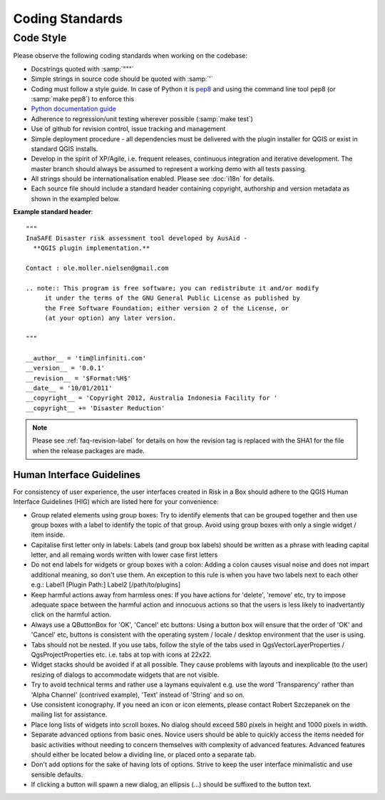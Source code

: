 
Coding Standards
================

Code Style
----------

Please observe the following coding standards when working on the codebase:

* Docstrings quoted with :samp:`"""`
* Simple strings in source code should be quoted with :samp:`'`
* Coding must follow a style guide. In case of Python it is 
  `pep8 <http://www.python.org/dev/peps/pep-0008>`_ and
  using the command line tool pep8 (or :samp:`make pep8`) to enforce this
* `Python documentation guide <http://www.python.org/dev/peps/pep-0257>`_
* Adherence to regression/unit testing wherever possible (:samp:`make test`)
* Use of github for revision control, issue tracking and management
* Simple deployment procedure - all dependencies must be delivered with
  the plugin installer for QGIS or exist in standard QGIS installs.
* Develop in the spirit of XP/Agile, i.e. frequent releases, continuous
  integration and iterative development. The master branch should always
  be assumed to represent a working demo with all tests passing.
* All strings should be internationalisation enabled. Please see :doc:`i18n` 
  for details.
* Each source file should include a standard header containing copyright,
  authorship and version metadata as shown in the exampled below.

**Example standard header**::

   """
   InaSAFE Disaster risk assessment tool developed by AusAid -
     **QGIS plugin implementation.**
   
   Contact : ole.moller.nielsen@gmail.com
   
   .. note:: This program is free software; you can redistribute it and/or modify
        it under the terms of the GNU General Public License as published by
        the Free Software Foundation; either version 2 of the License, or
        (at your option) any later version.
   
   """
   
   __author__ = 'tim@linfiniti.com'
   __version__ = '0.0.1'
   __revision__ = '$Format:%H$'
   __date__ = '10/01/2011'
   __copyright__ = 'Copyright 2012, Australia Indonesia Facility for '
   __copyright__ += 'Disaster Reduction'

.. note:: Please see :ref:`faq-revision-label` for details on how the revision
   tag is replaced with the SHA1 for the file when the release packages are
   made.

.. _hig-label:

Human Interface Guidelines
..........................

For consistency of user experience, the user interfaces created in Risk
in a Box should adhere to the QGIS Human Interface Guidelines (HIG) which 
are listed here for your convenience:

+ Group related elements using group boxes:
  Try to identify elements that can be grouped together and then use group
  boxes with a label to identify the topic of that group.  Avoid using group
  boxes with only a single widget / item inside.
+ Capitalise first letter only in labels:
  Labels (and group box labels) should be written as a phrase with leading
  capital letter, and all remaing words written with lower case first letters 
+ Do not end labels for widgets or group boxes with a colon:
  Adding a colon causes visual noise and does not impart additional meaning,
  so don't use them. An exception to this rule is when you have two labels next 
  to each other e.g.: Label1 [Plugin Path:] Label2 [/path/to/plugins]
+ Keep harmful actions away from harmless ones:
  If you have actions for 'delete', 'remove' etc, try to impose adequate space
  between the harmful action and innocuous actions so that the users is less 
  likely to inadvertantly click on the harmful action.
+ Always use a QButtonBox for 'OK', 'Cancel' etc buttons:
  Using a button box will ensure that the order of 'OK' and 'Cancel' etc, 
  buttons is consistent with the operating system / locale / desktop
  environment that the user is using.
+ Tabs should not be nested. If you use tabs, follow the style of the
  tabs used in QgsVectorLayerProperties / QgsProjectProperties etc. 
  i.e. tabs at top with icons at 22x22.
+ Widget stacks should be avoided if at all possible. They cause problems with 
  layouts and inexplicable (to the user) resizing of dialogs to accommodate 
  widgets that are not visible.
+ Try to avoid technical terms and rather use a laymans equivalent e.g. use
  the word 'Transparency' rather than 'Alpha Channel' (contrived example),
  'Text' instead of 'String' and so on.
+ Use consistent iconography. If you need an icon or icon elements, please
  contact Robert Szczepanek on the mailing list for assistance.
+ Place long lists of widgets into scroll boxes. No dialog should exceed 580
  pixels in height and 1000 pixels in width.
+ Separate advanced options from basic ones. Novice users should be able to
  quickly access the items needed for basic activities without needing to
  concern themselves with complexity of advanced features. Advanced features
  should either be located below a dividing line, or placed onto a separate tab.
+ Don't add options for the sake of having lots of options. Strive to keep the
  user interface minimalistic and use sensible defaults.
+ If clicking a button will spawn a new dialog, an ellipsis (...) should be
  suffixed to the button text.

  
